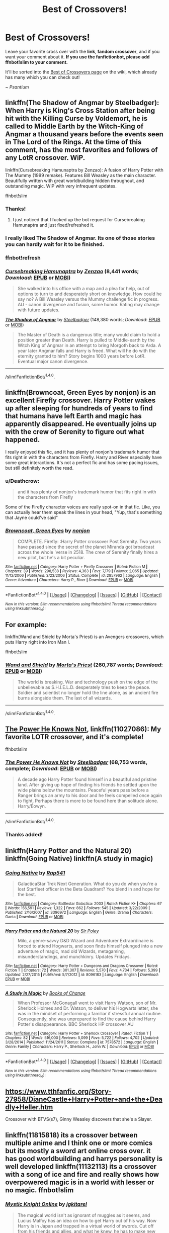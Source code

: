 #+TITLE: Best of Crossovers!

* Best of Crossovers!
:PROPERTIES:
:Score: 13
:DateUnix: 1495226652.0
:DateShort: 2017-May-20
:FlairText: Wiki
:END:
Leave your favorite cross over with the *link*, *fandom crossover*, and if you want your comment about it. *If you use the fanfictionbot, please add ffnbot!slim to your comment.*

It'll be sorted into the [[https://www.reddit.com/r/HPfanfiction/wiki/crossovers][Best of Crossovers page]] on the wiki, which already has many which you can check out!

~ /Psantium/


** linkffn(The Shadow of Angmar by Steelbadger): When Harry is King's Cross Station after being hit with the Killing Curse by Voldemort, he is called to Middle Earth by the Witch-King of Angmar a thousand years before the events seen in The Lord of the Rings. At the time of this comment, has the most favorites and follows of *any* LotR crossover. WiP.

linkffn(Cursebreaking Hamunaptra by Zenzao): A fusion of Harry Potter with The Mummy (1999 remake). Features Bill Weasley as the main character. Beautifully written with great worldbuilding hidden throughout, and outstanding magic. WiP with very infrequent updates.

ffnbot!slim
:PROPERTIES:
:Author: yarglethatblargle
:Score: 14
:DateUnix: 1495229470.0
:DateShort: 2017-May-20
:END:

*** Thanks!
:PROPERTIES:
:Score: 2
:DateUnix: 1495240102.0
:DateShort: 2017-May-20
:END:

**** I just noticed that I fucked up the bot request for Cursebreaking Hamunaptra and just fixed/refreshed it.
:PROPERTIES:
:Author: yarglethatblargle
:Score: 1
:DateUnix: 1495259763.0
:DateShort: 2017-May-20
:END:


*** I really liked The Shadow of Angmar. Its one of those stories you can hardly wait for it to be finished.
:PROPERTIES:
:Author: ForumWarrior
:Score: 2
:DateUnix: 1495246853.0
:DateShort: 2017-May-20
:END:


*** ffnbot!refresh
:PROPERTIES:
:Author: yarglethatblargle
:Score: 1
:DateUnix: 1495259672.0
:DateShort: 2017-May-20
:END:


*** [[http://www.fanfiction.net/s/11096509/1/][*/Cursebreaking Hamunaptra/*]] by [[https://www.fanfiction.net/u/2701973/Zenzao][/Zenzao/]] (8,441 words; /Download/: [[http://www.ff2ebook.com/old/ffn-bot/index.php?id=11096509&source=ff&filetype=epub][EPUB]] or [[http://www.ff2ebook.com/old/ffn-bot/index.php?id=11096509&source=ff&filetype=mobi][MOBI]])

#+begin_quote
  She walked into his office with a map and a plea for help, out of options to turn to and desperately short on knowledge. How could he say no? A Bill Weasley versus the Mummy challenge fic in progress. AU - canon divergence and fusion, some humor. Rating may change with future updates.
#+end_quote

[[http://www.fanfiction.net/s/11115934/1/][*/The Shadow of Angmar/*]] by [[https://www.fanfiction.net/u/5291694/Steelbadger][/Steelbadger/]] (148,380 words; /Download/: [[http://www.ff2ebook.com/old/ffn-bot/index.php?id=11115934&source=ff&filetype=epub][EPUB]] or [[http://www.ff2ebook.com/old/ffn-bot/index.php?id=11115934&source=ff&filetype=mobi][MOBI]])

#+begin_quote
  The Master of Death is a dangerous title; many would claim to hold a position greater than Death. Harry is pulled to Middle-earth by the Witch King of Angmar in an attempt to bring Morgoth back to Arda. A year later Angmar falls and Harry is freed. What will he do with the eternity granted to him? Story begins 1000 years before LotR. Eventual major canon divergence.
#+end_quote

--------------

/slim!FanfictionBot/^{1.4.0}.
:PROPERTIES:
:Author: FanfictionBot
:Score: 1
:DateUnix: 1495259708.0
:DateShort: 2017-May-20
:END:


** linkffn(Browncoat, Green Eyes by nonjon) is an excellent Firefly crossover. Harry Potter wakes up after sleeping for hundreds of years to find that humans have left Earth and magic has apparently disappeared. He eventually joins up with the crew of Serenity to figure out what happened.

I really enjoyed this fic, and it has plenty of nonjon's trademark humor that fits right in with the characters from Firefly. Harry and River especially have some great interactions. It's not a perfect fic and has some pacing issues, but still definitely worth the read.
:PROPERTIES:
:Author: vir_innominatus
:Score: 5
:DateUnix: 1495252362.0
:DateShort: 2017-May-20
:END:

*** u/Deathcrow:
#+begin_quote
  and it has plenty of nonjon's trademark humor that fits right in with the characters from Firefly
#+end_quote

Some of the Firefly character voices are really spot-on in that fic. Like, you can actually hear them speak the lines in your head, "Yup, that's something that Jayne could've said"
:PROPERTIES:
:Author: Deathcrow
:Score: 3
:DateUnix: 1495282288.0
:DateShort: 2017-May-20
:END:


*** [[http://www.fanfiction.net/s/2857962/1/][*/Browncoat, Green Eyes/*]] by [[https://www.fanfiction.net/u/649528/nonjon][/nonjon/]]

#+begin_quote
  COMPLETE. Firefly: :Harry Potter crossover Post Serenity. Two years have passed since the secret of the planet Miranda got broadcast across the whole 'verse in 2518. The crew of Serenity finally hires a new pilot, but he's a bit peculiar.
#+end_quote

^{/Site/: [[http://www.fanfiction.net/][fanfiction.net]] *|* /Category/: Harry Potter + Firefly Crossover *|* /Rated/: Fiction M *|* /Chapters/: 39 *|* /Words/: 298,538 *|* /Reviews/: 4,363 *|* /Favs/: 7,179 *|* /Follows/: 2,065 *|* /Updated/: 11/12/2006 *|* /Published/: 3/23/2006 *|* /Status/: Complete *|* /id/: 2857962 *|* /Language/: English *|* /Genre/: Adventure *|* /Characters/: Harry P., River *|* /Download/: [[http://www.ff2ebook.com/old/ffn-bot/index.php?id=2857962&source=ff&filetype=epub][EPUB]] or [[http://www.ff2ebook.com/old/ffn-bot/index.php?id=2857962&source=ff&filetype=mobi][MOBI]]}

--------------

*FanfictionBot*^{1.4.0} *|* [[[https://github.com/tusing/reddit-ffn-bot/wiki/Usage][Usage]]] | [[[https://github.com/tusing/reddit-ffn-bot/wiki/Changelog][Changelog]]] | [[[https://github.com/tusing/reddit-ffn-bot/issues/][Issues]]] | [[[https://github.com/tusing/reddit-ffn-bot/][GitHub]]] | [[[https://www.reddit.com/message/compose?to=tusing][Contact]]]

^{/New in this version: Slim recommendations using/ ffnbot!slim! /Thread recommendations using/ linksub(thread_id)!}
:PROPERTIES:
:Author: FanfictionBot
:Score: 1
:DateUnix: 1495252379.0
:DateShort: 2017-May-20
:END:


** For example:

linkffn(Wand and Shield by Morta's Priest) is an Avengers crossovers, which puts Harry right into Iron Man I.

ffnbot!slim
:PROPERTIES:
:Score: 3
:DateUnix: 1495226774.0
:DateShort: 2017-May-20
:END:

*** [[http://www.fanfiction.net/s/8177168/1/][*/Wand and Shield/*]] by [[https://www.fanfiction.net/u/2690239/Morta-s-Priest][/Morta's Priest/]] (260,787 words; /Download/: [[http://www.ff2ebook.com/old/ffn-bot/index.php?id=8177168&source=ff&filetype=epub][EPUB]] or [[http://www.ff2ebook.com/old/ffn-bot/index.php?id=8177168&source=ff&filetype=mobi][MOBI]])

#+begin_quote
  The world is breaking. War and technology push on the edge of the unbelievable as S.H.I.E.L.D. desperately tries to keep the peace. Soldier and scientist no longer hold the line alone, as an ancient fire burns alongside them. The last of all wizards.
#+end_quote

--------------

/slim!FanfictionBot/^{1.4.0}.
:PROPERTIES:
:Author: FanfictionBot
:Score: 1
:DateUnix: 1495226801.0
:DateShort: 2017-May-20
:END:


** [[https://www.fanfiction.net/s/11027086/1/The-Power-He-Knows-Not][The Power He Knows Not]], linkffn(11027086): My favorite LOTR crossover, and it's complete!

ffnbot!slim
:PROPERTIES:
:Author: InquisitorCOC
:Score: 2
:DateUnix: 1495234906.0
:DateShort: 2017-May-20
:END:

*** [[http://www.fanfiction.net/s/11027086/1/][*/The Power He Knows Not/*]] by [[https://www.fanfiction.net/u/5291694/Steelbadger][/Steelbadger/]] (68,753 words, complete; /Download/: [[http://www.ff2ebook.com/old/ffn-bot/index.php?id=11027086&source=ff&filetype=epub][EPUB]] or [[http://www.ff2ebook.com/old/ffn-bot/index.php?id=11027086&source=ff&filetype=mobi][MOBI]])

#+begin_quote
  A decade ago Harry Potter found himself in a beautiful and pristine land. After giving up hope of finding his friends he settled upon the wide plains below the mountains. Peaceful years pass before a Ranger brings an army to his door and he feels compelled once again to fight. Perhaps there is more to be found here than solitude alone. Harry/Éowyn.
#+end_quote

--------------

/slim!FanfictionBot/^{1.4.0}.
:PROPERTIES:
:Author: FanfictionBot
:Score: 1
:DateUnix: 1495234920.0
:DateShort: 2017-May-20
:END:


*** Thanks added!
:PROPERTIES:
:Score: 1
:DateUnix: 1495240234.0
:DateShort: 2017-May-20
:END:


** linkffn(Harry Potter and the Natural 20) linkffn(Going Native) linkffn(A study in magic)
:PROPERTIES:
:Author: Notosk
:Score: 2
:DateUnix: 1495257128.0
:DateShort: 2017-May-20
:END:

*** [[http://www.fanfiction.net/s/3396972/1/][*/Going Native/*]] by [[https://www.fanfiction.net/u/529742/Rap541][/Rap541/]]

#+begin_quote
  GalacticaStar Trek Next Generation. What do you do when you're a lost Starfleet officer in the Beta Quadrant? You blend in and hope for the best.
#+end_quote

^{/Site/: [[http://www.fanfiction.net/][fanfiction.net]] *|* /Category/: Battlestar Galactica: 2003 *|* /Rated/: Fiction K+ *|* /Chapters/: 67 *|* /Words/: 156,591 *|* /Reviews/: 1,322 *|* /Favs/: 862 *|* /Follows/: 545 *|* /Updated/: 3/22/2009 *|* /Published/: 2/16/2007 *|* /id/: 3396972 *|* /Language/: English *|* /Genre/: Drama *|* /Characters/: Gaeta *|* /Download/: [[http://www.ff2ebook.com/old/ffn-bot/index.php?id=3396972&source=ff&filetype=epub][EPUB]] or [[http://www.ff2ebook.com/old/ffn-bot/index.php?id=3396972&source=ff&filetype=mobi][MOBI]]}

--------------

[[http://www.fanfiction.net/s/8096183/1/][*/Harry Potter and the Natural 20/*]] by [[https://www.fanfiction.net/u/3989854/Sir-Poley][/Sir Poley/]]

#+begin_quote
  Milo, a genre-savvy D&D Wizard and Adventurer Extraordinaire is forced to attend Hogwarts, and soon finds himself plunged into a new adventure of magic, mad old Wizards, metagaming, misunderstandings, and munchkinry. Updates Fridays.
#+end_quote

^{/Site/: [[http://www.fanfiction.net/][fanfiction.net]] *|* /Category/: Harry Potter + Dungeons and Dragons Crossover *|* /Rated/: Fiction T *|* /Chapters/: 72 *|* /Words/: 301,307 *|* /Reviews/: 5,570 *|* /Favs/: 4,734 *|* /Follows/: 5,399 *|* /Updated/: 2/27/2015 *|* /Published/: 5/7/2012 *|* /id/: 8096183 *|* /Language/: English *|* /Download/: [[http://www.ff2ebook.com/old/ffn-bot/index.php?id=8096183&source=ff&filetype=epub][EPUB]] or [[http://www.ff2ebook.com/old/ffn-bot/index.php?id=8096183&source=ff&filetype=mobi][MOBI]]}

--------------

[[http://www.fanfiction.net/s/7578572/1/][*/A Study in Magic/*]] by [[https://www.fanfiction.net/u/275758/Books-of-Change][/Books of Change/]]

#+begin_quote
  When Professor McGonagall went to visit Harry Watson, son of Mr. Sherlock Holmes and Dr. Watson, to deliver his Hogwarts letter, she was in the mindset of performing a familiar if stressful annual routine. Consequently, she was unprepared to find the cause behind Harry Potter's disappearance. BBC Sherlock HP crossover AU
#+end_quote

^{/Site/: [[http://www.fanfiction.net/][fanfiction.net]] *|* /Category/: Harry Potter + Sherlock Crossover *|* /Rated/: Fiction T *|* /Chapters/: 82 *|* /Words/: 516,000 *|* /Reviews/: 5,099 *|* /Favs/: 5,722 *|* /Follows/: 4,702 *|* /Updated/: 3/28/2014 *|* /Published/: 11/24/2011 *|* /Status/: Complete *|* /id/: 7578572 *|* /Language/: English *|* /Genre/: Family *|* /Characters/: Harry P., Sherlock H., John W. *|* /Download/: [[http://www.ff2ebook.com/old/ffn-bot/index.php?id=7578572&source=ff&filetype=epub][EPUB]] or [[http://www.ff2ebook.com/old/ffn-bot/index.php?id=7578572&source=ff&filetype=mobi][MOBI]]}

--------------

*FanfictionBot*^{1.4.0} *|* [[[https://github.com/tusing/reddit-ffn-bot/wiki/Usage][Usage]]] | [[[https://github.com/tusing/reddit-ffn-bot/wiki/Changelog][Changelog]]] | [[[https://github.com/tusing/reddit-ffn-bot/issues/][Issues]]] | [[[https://github.com/tusing/reddit-ffn-bot/][GitHub]]] | [[[https://www.reddit.com/message/compose?to=tusing][Contact]]]

^{/New in this version: Slim recommendations using/ ffnbot!slim! /Thread recommendations using/ linksub(thread_id)!}
:PROPERTIES:
:Author: FanfictionBot
:Score: 2
:DateUnix: 1495257163.0
:DateShort: 2017-May-20
:END:


** [[https://www.tthfanfic.org/Story-27958/DianeCastle+Harry+Potter+and+the+Deadly+Heller.htm]]

Crossover with BTVS(s7), Ginny Weasley discovers that she's a Slayer.
:PROPERTIES:
:Author: Murky_Red
:Score: 2
:DateUnix: 1495259806.0
:DateShort: 2017-May-20
:END:


** linkffn(11815818) its a crossover between multiple anime and I think one or more comics but its mostly a sword art online cross over. it has good worldbuilding and harrys personality is well developed linkffn(11132113) its a crossover with a song of ice and fire and really shows how overpowered magic is in a world with lesser or no magic. ffnbot!slim
:PROPERTIES:
:Score: 2
:DateUnix: 1495260380.0
:DateShort: 2017-May-20
:END:

*** [[http://www.fanfiction.net/s/11815818/1/][*/Mystic Knight Online/*]] by [[https://www.fanfiction.net/u/299253/jgkitarel][/jgkitarel/]]

#+begin_quote
  The magical world isn't as ignorant of muggles as it seems, and Lucius Malfoy has an idea on how to get Harry out of his way. Now Harry is in Japan and trapped in a virtual world of swords. Cut off from his friends and allies, and what he knew, he has to make new ones and get used to an illusory world that has become all too real. Welcome, to SAO Harry. Do try to survive.
#+end_quote

^{/Site/: [[http://www.fanfiction.net/][fanfiction.net]] *|* /Category/: Harry Potter + Sword Art Online/ソードアート・オンライン Crossover *|* /Rated/: Fiction T *|* /Chapters/: 52 *|* /Words/: 352,238 *|* /Reviews/: 1,452 *|* /Favs/: 2,189 *|* /Follows/: 2,538 *|* /Updated/: 5/14 *|* /Published/: 2/28/2016 *|* /id/: 11815818 *|* /Language/: English *|* /Genre/: Adventure/Friendship *|* /Characters/: <Harry P., Silica/Keiko A.> *|* /Download/: [[http://www.ff2ebook.com/old/ffn-bot/index.php?id=11815818&source=ff&filetype=epub][EPUB]] or [[http://www.ff2ebook.com/old/ffn-bot/index.php?id=11815818&source=ff&filetype=mobi][MOBI]]}

--------------

[[http://www.fanfiction.net/s/11132113/1/][*/The Difference One Man Can Make/*]] by [[https://www.fanfiction.net/u/6132825/joen1801][/joen1801/]]

#+begin_quote
  After the Battle of Hogwarts, Harry Potter decided to travel the world. Twelve years later when a new threat attempts to destroy the progress made in Britain he returns home to deal with the situation. During the fight that puts down the small group of upstarts Harry finds himself in a world of ice and fire
#+end_quote

^{/Site/: [[http://www.fanfiction.net/][fanfiction.net]] *|* /Category/: Harry Potter + Game of Thrones Crossover *|* /Rated/: Fiction M *|* /Chapters/: 20 *|* /Words/: 265,320 *|* /Reviews/: 4,058 *|* /Favs/: 7,824 *|* /Follows/: 8,958 *|* /Updated/: 2/1 *|* /Published/: 3/22/2015 *|* /id/: 11132113 *|* /Language/: English *|* /Genre/: Adventure *|* /Download/: [[http://www.ff2ebook.com/old/ffn-bot/index.php?id=11132113&source=ff&filetype=epub][EPUB]] or [[http://www.ff2ebook.com/old/ffn-bot/index.php?id=11132113&source=ff&filetype=mobi][MOBI]]}

--------------

*FanfictionBot*^{1.4.0} *|* [[[https://github.com/tusing/reddit-ffn-bot/wiki/Usage][Usage]]] | [[[https://github.com/tusing/reddit-ffn-bot/wiki/Changelog][Changelog]]] | [[[https://github.com/tusing/reddit-ffn-bot/issues/][Issues]]] | [[[https://github.com/tusing/reddit-ffn-bot/][GitHub]]] | [[[https://www.reddit.com/message/compose?to=tusing][Contact]]]

^{/New in this version: Slim recommendations using/ ffnbot!slim! /Thread recommendations using/ linksub(thread_id)!}
:PROPERTIES:
:Author: FanfictionBot
:Score: 1
:DateUnix: 1495260397.0
:DateShort: 2017-May-20
:END:


** It would be really nice if the stories in the Misc category were labeled with the crossover fandom.
:PROPERTIES:
:Author: t1mepiece
:Score: 2
:DateUnix: 1495292266.0
:DateShort: 2017-May-20
:END:


** linkffn(harry potter and the world that waits) is an X-men crossover. It is one of my favourite fics. Harry travels to X-men universe.
:PROPERTIES:
:Author: Manicial
:Score: 4
:DateUnix: 1495227924.0
:DateShort: 2017-May-20
:END:

*** Too bad it's fucking abandoned. It was such a good fic.
:PROPERTIES:
:Author: Johnsmitish
:Score: 5
:DateUnix: 1495241012.0
:DateShort: 2017-May-20
:END:


*** [[http://www.fanfiction.net/s/4388682/1/][*/Harry Potter and the World that Waits/*]] by [[https://www.fanfiction.net/u/866927/dellacouer][/dellacouer/]]

#+begin_quote
  A shell shocked but triumphant Harry Potter decides to leave his world behind for another. Someone should have told him that AUs can be really, really different. HP/ X-Men crossover.
#+end_quote

^{/Site/: [[http://www.fanfiction.net/][fanfiction.net]] *|* /Category/: Harry Potter + X-Men: The Movie Crossover *|* /Rated/: Fiction T *|* /Chapters/: 12 *|* /Words/: 122,880 *|* /Reviews/: 2,811 *|* /Favs/: 6,575 *|* /Follows/: 7,614 *|* /Updated/: 1/20/2011 *|* /Published/: 7/11/2008 *|* /id/: 4388682 *|* /Language/: English *|* /Genre/: Supernatural/Adventure *|* /Characters/: Harry P. *|* /Download/: [[http://www.ff2ebook.com/old/ffn-bot/index.php?id=4388682&source=ff&filetype=epub][EPUB]] or [[http://www.ff2ebook.com/old/ffn-bot/index.php?id=4388682&source=ff&filetype=mobi][MOBI]]}

--------------

*FanfictionBot*^{1.4.0} *|* [[[https://github.com/tusing/reddit-ffn-bot/wiki/Usage][Usage]]] | [[[https://github.com/tusing/reddit-ffn-bot/wiki/Changelog][Changelog]]] | [[[https://github.com/tusing/reddit-ffn-bot/issues/][Issues]]] | [[[https://github.com/tusing/reddit-ffn-bot/][GitHub]]] | [[[https://www.reddit.com/message/compose?to=tusing][Contact]]]

^{/New in this version: Slim recommendations using/ ffnbot!slim! /Thread recommendations using/ linksub(thread_id)!}
:PROPERTIES:
:Author: FanfictionBot
:Score: 1
:DateUnix: 1495227962.0
:DateShort: 2017-May-20
:END:


** [[https://www.fanfiction.net/s/8400788/1/Inquisitor-Carrow-and-the-GodEmperorless-Heathens]] 40k and harry potter

[[https://www.fanfiction.net/s/11035459/1/Oblivion]] harry is jyggalag

[[https://www.fanfiction.net/s/11774091/1/The-Rise-of-Cyrodiil-REWRITE]] my personal favorite
:PROPERTIES:
:Author: PiousOwl
:Score: 2
:DateUnix: 1495262140.0
:DateShort: 2017-May-20
:END:


** Star Trek: linkffn(11915330; 10622535)

Sword Art Online: linkffn(10552390)

Naruto: linkffn(11666799; 11022041; 11600816; 11634921)

Battlestar Galactica: linkffn(8712160)

Lord of the Rings: linkffn(10131514)

ffnbot!slim

edit: so clearly my attempt to slim the bot's responses failed. Can someone explain what I did wrong? The guide on the sidebar isn't helping me understand.
:PROPERTIES:
:Author: jedijinnora
:Score: 2
:DateUnix: 1495247023.0
:DateShort: 2017-May-20
:END:

*** [[http://www.fanfiction.net/s/10552390/1/][*/Magic Online/*]] by [[https://www.fanfiction.net/u/714473/Mrs-InsaneOne][/Mrs.InsaneOne/]]

#+begin_quote
  It has always been said that magic and technology did not mix; too bad no one ever mentioned that little fact to young Harry Potter. Add in one mad genius bent on destroying the lives of ten thousand people by trapping them inside of his online virtual reality game and you have the makings of a very dangerous brew. HP/HG
#+end_quote

^{/Site/: [[http://www.fanfiction.net/][fanfiction.net]] *|* /Category/: Harry Potter + Sword Art Online/ソードアート・オンライン Crossover *|* /Rated/: Fiction T *|* /Chapters/: 44 *|* /Words/: 268,416 *|* /Reviews/: 2,978 *|* /Favs/: 4,123 *|* /Follows/: 4,638 *|* /Updated/: 5/29/2016 *|* /Published/: 7/20/2014 *|* /id/: 10552390 *|* /Language/: English *|* /Genre/: Drama/Sci-Fi *|* /Characters/: <Harry P., Hermione G.> Agil/Andrew Gilbert Mills *|* /Download/: [[http://www.ff2ebook.com/old/ffn-bot/index.php?id=10552390&source=ff&filetype=epub][EPUB]] or [[http://www.ff2ebook.com/old/ffn-bot/index.php?id=10552390&source=ff&filetype=mobi][MOBI]]}

--------------

[[http://www.fanfiction.net/s/8712160/1/][*/The Next Lord of Kobol/*]] by [[https://www.fanfiction.net/u/940359/jbern][/jbern/]]

#+begin_quote
  Carried to the far end of the Galaxy by the veil in the Department of Mysteries, Harry Potter becomes a veritable stranger in a strange land. But all the obstacles he has faced pale in comparison to the Cylon menace. Starts in the middle of Harry's fifth year and roughly eleven years before the fall of the Twelve Colonies.
#+end_quote

^{/Site/: [[http://www.fanfiction.net/][fanfiction.net]] *|* /Category/: Harry Potter + Battlestar Galactica: 2003 Crossover *|* /Rated/: Fiction M *|* /Chapters/: 21 *|* /Words/: 104,608 *|* /Reviews/: 1,538 *|* /Favs/: 1,999 *|* /Follows/: 2,419 *|* /Updated/: 12/31/2016 *|* /Published/: 11/17/2012 *|* /id/: 8712160 *|* /Language/: English *|* /Genre/: Adventure/Sci-Fi *|* /Characters/: Harry P., M. Edmondson/Racetrack *|* /Download/: [[http://www.ff2ebook.com/old/ffn-bot/index.php?id=8712160&source=ff&filetype=epub][EPUB]] or [[http://www.ff2ebook.com/old/ffn-bot/index.php?id=8712160&source=ff&filetype=mobi][MOBI]]}

--------------

[[http://www.fanfiction.net/s/11915330/1/][*/In this universe or the next/*]] by [[https://www.fanfiction.net/u/7570743/AlwaysVictory][/AlwaysVictory/]]

#+begin_quote
  Three years after the War, during a Death Eater attack at the Department of Mysteries, Harry and Hermione were thrown through the Veil in the Death Chamber. However, instead of dying, they ended up in a world where Muggles traveled among the stars. Follow Harry and Hermione in their adventures in the Star Trek universe, as they help defeat Nero and save as many lives as they can.
#+end_quote

^{/Site/: [[http://www.fanfiction.net/][fanfiction.net]] *|* /Category/: Harry Potter + Star Trek: 2009 Crossover *|* /Rated/: Fiction T *|* /Chapters/: 19 *|* /Words/: 126,967 *|* /Reviews/: 305 *|* /Favs/: 566 *|* /Follows/: 917 *|* /Updated/: 4/20 *|* /Published/: 4/25/2016 *|* /id/: 11915330 *|* /Language/: English *|* /Genre/: Adventure/Sci-Fi *|* /Characters/: Harry P., Hermione G., J. Kirk, C. Pike *|* /Download/: [[http://www.ff2ebook.com/old/ffn-bot/index.php?id=11915330&source=ff&filetype=epub][EPUB]] or [[http://www.ff2ebook.com/old/ffn-bot/index.php?id=11915330&source=ff&filetype=mobi][MOBI]]}

--------------

[[http://www.fanfiction.net/s/11666799/1/][*/Minato Namikaze and the Destroyer of Worlds/*]] by [[https://www.fanfiction.net/u/1318815/The-Carnivorous-Muffin][/The Carnivorous Muffin/]]

#+begin_quote
  On October 10th when the Kyuubi no Kitsune ravages Konoha, Namikaze Minato unwittingly makes a bargain with Death. Years earlier, his life is rewritten when the overpowered, bizarre, and possibly alien Eleanor Lily Potter arrives at Konoha's orphanage and quickly becomes his best friend.
#+end_quote

^{/Site/: [[http://www.fanfiction.net/][fanfiction.net]] *|* /Category/: Harry Potter + Naruto Crossover *|* /Rated/: Fiction T *|* /Chapters/: 18 *|* /Words/: 142,362 *|* /Reviews/: 1,538 *|* /Favs/: 2,967 *|* /Follows/: 3,302 *|* /Updated/: 5/4 *|* /Published/: 12/13/2015 *|* /id/: 11666799 *|* /Language/: English *|* /Genre/: Adventure/Friendship *|* /Characters/: <Harry P., Minato N.> *|* /Download/: [[http://www.ff2ebook.com/old/ffn-bot/index.php?id=11666799&source=ff&filetype=epub][EPUB]] or [[http://www.ff2ebook.com/old/ffn-bot/index.php?id=11666799&source=ff&filetype=mobi][MOBI]]}

--------------

[[http://www.fanfiction.net/s/11634921/1/][*/Itachi, Is That A Baby?/*]] by [[https://www.fanfiction.net/u/7288663/SpoonandJohn][/SpoonandJohn/]]

#+begin_quote
  Petunia performs a bit of accidental magic. It says something about her parenting that Uchiha Itachi is considered a better prospect for raising a child. Young Hari is raised by one of the most infamous nukenin of all time and a cadre of "Uncles" whose cumulative effect is very . . . prominent. And someone had the bright idea to bring him back to England. Merlin help them all.
#+end_quote

^{/Site/: [[http://www.fanfiction.net/][fanfiction.net]] *|* /Category/: Harry Potter + Naruto Crossover *|* /Rated/: Fiction M *|* /Chapters/: 72 *|* /Words/: 225,404 *|* /Reviews/: 5,093 *|* /Favs/: 6,569 *|* /Follows/: 7,201 *|* /Updated/: 5/15 *|* /Published/: 11/25/2015 *|* /id/: 11634921 *|* /Language/: English *|* /Genre/: Humor/Adventure *|* /Characters/: Harry P., Albus D., Itachi U. *|* /Download/: [[http://www.ff2ebook.com/old/ffn-bot/index.php?id=11634921&source=ff&filetype=epub][EPUB]] or [[http://www.ff2ebook.com/old/ffn-bot/index.php?id=11634921&source=ff&filetype=mobi][MOBI]]}

--------------

[[http://www.fanfiction.net/s/10131514/1/][*/Back to the Beginning/*]] by [[https://www.fanfiction.net/u/430359/CrystallineX][/CrystallineX/]]

#+begin_quote
  The Valar chose many companions to help them create Arda... save for Námo. The Judge of the Dead chose only one companion, who eventually pled for eternal rest. Too bad Námo had different plans. Eons later, Harry Potter woke up in a field of grass. "Sodding dreaming potions..."
#+end_quote

^{/Site/: [[http://www.fanfiction.net/][fanfiction.net]] *|* /Category/: Harry Potter + Lord of the Rings Crossover *|* /Rated/: Fiction T *|* /Chapters/: 19 *|* /Words/: 110,100 *|* /Reviews/: 875 *|* /Favs/: 2,552 *|* /Follows/: 3,310 *|* /Updated/: 5/4/2016 *|* /Published/: 2/21/2014 *|* /id/: 10131514 *|* /Language/: English *|* /Genre/: Adventure/Fantasy *|* /Characters/: Harry P., Frodo B., Aragorn, Legolas *|* /Download/: [[http://www.ff2ebook.com/old/ffn-bot/index.php?id=10131514&source=ff&filetype=epub][EPUB]] or [[http://www.ff2ebook.com/old/ffn-bot/index.php?id=10131514&source=ff&filetype=mobi][MOBI]]}

--------------

*FanfictionBot*^{1.4.0} *|* [[[https://github.com/tusing/reddit-ffn-bot/wiki/Usage][Usage]]] | [[[https://github.com/tusing/reddit-ffn-bot/wiki/Changelog][Changelog]]] | [[[https://github.com/tusing/reddit-ffn-bot/issues/][Issues]]] | [[[https://github.com/tusing/reddit-ffn-bot/][GitHub]]] | [[[https://www.reddit.com/message/compose?to=tusing][Contact]]]

^{/New in this version: Slim recommendations using/ ffnbot!slim! /Thread recommendations using/ linksub(thread_id)!}
:PROPERTIES:
:Author: FanfictionBot
:Score: 1
:DateUnix: 1495247059.0
:DateShort: 2017-May-20
:END:


*** [[http://www.fanfiction.net/s/10622535/1/][*/A Trek to the Stars: The Potter Files/*]] by [[https://www.fanfiction.net/u/358482/Cole-Pascal][/Cole Pascal/]]

#+begin_quote
  Exiled for three centuries on a barren rock, Harry's saved by the crew of the Enterprise D. He makes it to the colony world his people planned to go to and finds they're just as insular as ever though Hermione and his friends set them on a better course. Their nuclear option, though, left Harry with no escape. A prophecy is once again in play and he's the Chosen One. Again.
#+end_quote

^{/Site/: [[http://www.fanfiction.net/][fanfiction.net]] *|* /Category/: StarTrek: The Next Generation + Harry Potter Crossover *|* /Rated/: Fiction M *|* /Chapters/: 15 *|* /Words/: 95,533 *|* /Reviews/: 189 *|* /Favs/: 826 *|* /Follows/: 1,136 *|* /Updated/: 2/28 *|* /Published/: 8/15/2014 *|* /id/: 10622535 *|* /Language/: English *|* /Genre/: Adventure/Sci-Fi *|* /Characters/: <OC, Harry P.> <OC, W. Riker> *|* /Download/: [[http://www.ff2ebook.com/old/ffn-bot/index.php?id=10622535&source=ff&filetype=epub][EPUB]] or [[http://www.ff2ebook.com/old/ffn-bot/index.php?id=10622535&source=ff&filetype=mobi][MOBI]]}

--------------

[[http://www.fanfiction.net/s/11600816/1/][*/Chasing Shadows/*]] by [[https://www.fanfiction.net/u/6480822/silencia20][/silencia20/]]

#+begin_quote
  It has been two years since the girl that was once Jasmine Potter last set foot into Konohagakure. Now she finds herself surrounded by sinister plots, and dangerous foes are on the rise. With old and new allies by her side, she'll fight to protect everything she has ever loved. Now if only it were so easy to unravel who is friend and who is foe... Sequel to 'Growing Strong'
#+end_quote

^{/Site/: [[http://www.fanfiction.net/][fanfiction.net]] *|* /Category/: Harry Potter + Naruto Crossover *|* /Rated/: Fiction M *|* /Chapters/: 22 *|* /Words/: 135,981 *|* /Reviews/: 1,766 *|* /Favs/: 2,651 *|* /Follows/: 3,261 *|* /Updated/: 4/16 *|* /Published/: 11/6/2015 *|* /id/: 11600816 *|* /Language/: English *|* /Download/: [[http://www.ff2ebook.com/old/ffn-bot/index.php?id=11600816&source=ff&filetype=epub][EPUB]] or [[http://www.ff2ebook.com/old/ffn-bot/index.php?id=11600816&source=ff&filetype=mobi][MOBI]]}

--------------

[[http://www.fanfiction.net/s/11022041/1/][*/Growing Strong/*]] by [[https://www.fanfiction.net/u/6480822/silencia20][/silencia20/]]

#+begin_quote
  A young Jasmine Potter escapes a terrible home situation by teleporting herself to the Elemental Nations. Against all odds, she will turn her life around, gain family and friends, and finally... Grow Strong. fem!Harry. Warning: Abuse in first chapter, mentions of abuse in following ones.
#+end_quote

^{/Site/: [[http://www.fanfiction.net/][fanfiction.net]] *|* /Category/: Harry Potter + Naruto Crossover *|* /Rated/: Fiction T *|* /Chapters/: 55 *|* /Words/: 282,529 *|* /Reviews/: 3,567 *|* /Favs/: 4,637 *|* /Follows/: 3,772 *|* /Updated/: 11/6/2015 *|* /Published/: 2/4/2015 *|* /Status/: Complete *|* /id/: 11022041 *|* /Language/: English *|* /Characters/: Harry P., Shikamaru N., Naruto U., Sasuke U. *|* /Download/: [[http://www.ff2ebook.com/old/ffn-bot/index.php?id=11022041&source=ff&filetype=epub][EPUB]] or [[http://www.ff2ebook.com/old/ffn-bot/index.php?id=11022041&source=ff&filetype=mobi][MOBI]]}

--------------

*FanfictionBot*^{1.4.0} *|* [[[https://github.com/tusing/reddit-ffn-bot/wiki/Usage][Usage]]] | [[[https://github.com/tusing/reddit-ffn-bot/wiki/Changelog][Changelog]]] | [[[https://github.com/tusing/reddit-ffn-bot/issues/][Issues]]] | [[[https://github.com/tusing/reddit-ffn-bot/][GitHub]]] | [[[https://www.reddit.com/message/compose?to=tusing][Contact]]]

^{/New in this version: Slim recommendations using/ ffnbot!slim! /Thread recommendations using/ linksub(thread_id)!}
:PROPERTIES:
:Author: FanfictionBot
:Score: 1
:DateUnix: 1495247063.0
:DateShort: 2017-May-20
:END:


*** ffnbot!parent

ffnbot!slim
:PROPERTIES:
:Score: 1
:DateUnix: 1495250412.0
:DateShort: 2017-May-20
:END:


** linkffn(Broken Chains by Darth Marrs): My favorite SW crossover, I like it way better than his latest "Katarn Side".

linkffn(The Stars Alone by Darth Marrs): It's the sequel to "Broken Chains and a SG crossover. It could be that author's best work ever, as long as he doesn't mess up the remaining third of the story.

ffnbot!slim
:PROPERTIES:
:Author: InquisitorCOC
:Score: 2
:DateUnix: 1495235120.0
:DateShort: 2017-May-20
:END:

*** u/Deathcrow:
#+begin_quote
  It's the sequel to "Broken Chains and a SG crossover. It could be that author's best work ever, as long as he doesn't mess up the remaining third of the story.
#+end_quote

Can you sell me on The Stars Alone without spoiling it? I've read Broken Chains and liked it well enough, but the new story just sounds way too over the top and leaving pretty much the Harry Potter universe behind. Is it basically just a SG1 fic (I liked SG1... not sure about reading a whole fanfic about it though)?
:PROPERTIES:
:Author: Deathcrow
:Score: 2
:DateUnix: 1495282573.0
:DateShort: 2017-May-20
:END:

**** Yes, "The Stars Alone" leaves the Potterverse behind. It's a great civilization building story, a theme I enjoy very much. Darth Marrs is also pulling no punches, and things could get quite dark at places.
:PROPERTIES:
:Author: InquisitorCOC
:Score: 2
:DateUnix: 1495305887.0
:DateShort: 2017-May-20
:END:

***** Okay, thanks. I think the story is probably not for me...
:PROPERTIES:
:Author: Deathcrow
:Score: 1
:DateUnix: 1495346661.0
:DateShort: 2017-May-21
:END:


*** [[http://www.fanfiction.net/s/12040341/1/][*/The Stars Alone/*]] by [[https://www.fanfiction.net/u/1229909/Darth-Marrs][/Darth Marrs/]] (176,390 words; /Download/: [[http://www.ff2ebook.com/old/ffn-bot/index.php?id=12040341&source=ff&filetype=epub][EPUB]] or [[http://www.ff2ebook.com/old/ffn-bot/index.php?id=12040341&source=ff&filetype=mobi][MOBI]])

#+begin_quote
  Sequel to Broken Chains. Every choice has a consequence. Every action has a price. Their financial empire lost, their allies turned against them for crimes they actually did commit, Harry, Hermione and Luna are exiled from Earth. The Goa'uld have no idea what is about to hit them, because the stars alone know how far they will go.
#+end_quote

[[http://www.fanfiction.net/s/7718942/1/][*/Broken Chains/*]] by [[https://www.fanfiction.net/u/1229909/Darth-Marrs][/Darth Marrs/]] (156,348 words, complete; /Download/: [[http://www.ff2ebook.com/old/ffn-bot/index.php?id=7718942&source=ff&filetype=epub][EPUB]] or [[http://www.ff2ebook.com/old/ffn-bot/index.php?id=7718942&source=ff&filetype=mobi][MOBI]])

#+begin_quote
  When Harry fell through the Veil of Death, that should have been the end of the story. But 40 days later he returned with a power never seen before, and a darkness in him that made both the dark and light fear him. H/HR/LL. Rated M.
#+end_quote

--------------

/slim!FanfictionBot/^{1.4.0}.
:PROPERTIES:
:Author: FanfictionBot
:Score: 1
:DateUnix: 1495235141.0
:DateShort: 2017-May-20
:END:


*** Thanks, added!
:PROPERTIES:
:Score: 1
:DateUnix: 1495240193.0
:DateShort: 2017-May-20
:END:


** linkfffn(5353683) and it's sequel are two of my faves. They're HP/Sailor Moon/ Ranma 1/2 crossovers and they're essentially crack. It with enough plot and seriousness to not quite be crack. Also has the best outlandishly evil Snape I've ever seen as well as senile as fuck Dumbledore. Voldemort's fate is also A+.
:PROPERTIES:
:Author: ghostboy138
:Score: 1
:DateUnix: 1495238607.0
:DateShort: 2017-May-20
:END:


** linkffn(8897431)

Child Of The Storm is my favorite crossover, personally.

It's an HP/Avengers crossover, and X-Men stuff makes an appearance later, not sure if they're actually part of the Avengers and I'm not aware or if it's a triple cross. It's finished, but the sequel is still going. The sequel, linkffn(Ghosts Of The Past, by Nimbus Llewelyn) is also good. As fair warning, it's /monstrously/ long.

ffnbot!slim

I will admit that I rarely see it mentioned in these crossover posts, though I'm not honestly sure why. Nobody ever says that it's bad, but I've also not gotten good comments either? 0 idea.
:PROPERTIES:
:Author: Blinkdawg15
:Score: 1
:DateUnix: 1495258139.0
:DateShort: 2017-May-20
:END:

*** [[http://www.fanfiction.net/s/12046648/1/][*/Ghosts of the Past/*]] by [[https://www.fanfiction.net/u/2204901/Nimbus-Llewelyn][/Nimbus Llewelyn/]]

#+begin_quote
  Sequel to Child of the Storm. Harry's life has changed a lot over the past year, what with the return of his father, Thor, murder attempts by everything from HYDRA assassins to Elder Gods keeping him on his toes and making a few new friends. But while Chthon and HYDRA are gone, all sorts of dark things have been stirred up, things thought long gone. And guess who they're after...
#+end_quote

^{/Site/: [[http://www.fanfiction.net/][fanfiction.net]] *|* /Category/: Harry Potter + Avengers Crossover *|* /Rated/: Fiction T *|* /Chapters/: 9 *|* /Words/: 123,063 *|* /Reviews/: 676 *|* /Favs/: 1,521 *|* /Follows/: 1,917 *|* /Updated/: 4/20 *|* /Published/: 7/12/2016 *|* /id/: 12046648 *|* /Language/: English *|* /Genre/: Adventure/Fantasy *|* /Download/: [[http://www.ff2ebook.com/old/ffn-bot/index.php?id=12046648&source=ff&filetype=epub][EPUB]] or [[http://www.ff2ebook.com/old/ffn-bot/index.php?id=12046648&source=ff&filetype=mobi][MOBI]]}

--------------

[[http://www.fanfiction.net/s/8897431/1/][*/Child of the Storm/*]] by [[https://www.fanfiction.net/u/2204901/Nimbus-Llewelyn][/Nimbus Llewelyn/]]

#+begin_quote
  New Mexico was not the first time Thor had been a mortal. It was only a refinement of the technique. What if James Potter had been Thor, incarnated as a memoryless newborn? On his death, Odin removed his memories as James, due to grief. In Harry's Third Year, a (mostly) reformed Loki restores them. Harry now has a father, a family and a heritage that is going to change the world.
#+end_quote

^{/Site/: [[http://www.fanfiction.net/][fanfiction.net]] *|* /Category/: Harry Potter + Avengers Crossover *|* /Rated/: Fiction T *|* /Chapters/: 80 *|* /Words/: 822,723 *|* /Reviews/: 7,930 *|* /Favs/: 6,675 *|* /Follows/: 6,642 *|* /Updated/: 7/12/2016 *|* /Published/: 1/11/2013 *|* /Status/: Complete *|* /id/: 8897431 *|* /Language/: English *|* /Genre/: Adventure/Drama *|* /Characters/: Harry P., Thor *|* /Download/: [[http://www.ff2ebook.com/old/ffn-bot/index.php?id=8897431&source=ff&filetype=epub][EPUB]] or [[http://www.ff2ebook.com/old/ffn-bot/index.php?id=8897431&source=ff&filetype=mobi][MOBI]]}

--------------

*FanfictionBot*^{1.4.0} *|* [[[https://github.com/tusing/reddit-ffn-bot/wiki/Usage][Usage]]] | [[[https://github.com/tusing/reddit-ffn-bot/wiki/Changelog][Changelog]]] | [[[https://github.com/tusing/reddit-ffn-bot/issues/][Issues]]] | [[[https://github.com/tusing/reddit-ffn-bot/][GitHub]]] | [[[https://www.reddit.com/message/compose?to=tusing][Contact]]]

^{/New in this version: Slim recommendations using/ ffnbot!slim! /Thread recommendations using/ linksub(thread_id)!}
:PROPERTIES:
:Author: FanfictionBot
:Score: 1
:DateUnix: 1495258177.0
:DateShort: 2017-May-20
:END:


** Story: Path of Decision - linkffn(4438449) - sandman crossover - one of the best crossovers and Slytherin Harry I have ever read.
:PROPERTIES:
:Author: RandomNameTakenToo
:Score: 1
:DateUnix: 1495289384.0
:DateShort: 2017-May-20
:END:

*** [[http://www.fanfiction.net/s/4438449/1/][*/Path of Decision/*]] by [[https://www.fanfiction.net/u/1642833/lulu42][/lulu42/]]

#+begin_quote
  Voldemort is in power, but the Wizarding World fights back. Harry Potter, Master of Death, is faced with a choice, move forward or change everything? Warning: This story is weird and not for everyone.
#+end_quote

^{/Site/: [[http://www.fanfiction.net/][fanfiction.net]] *|* /Category/: Harry Potter + Sandman Crossover *|* /Rated/: Fiction T *|* /Chapters/: 60 *|* /Words/: 244,647 *|* /Reviews/: 1,415 *|* /Favs/: 1,912 *|* /Follows/: 1,076 *|* /Updated/: 12/7/2009 *|* /Published/: 7/31/2008 *|* /Status/: Complete *|* /id/: 4438449 *|* /Language/: English *|* /Characters/: Harry P. *|* /Download/: [[http://www.ff2ebook.com/old/ffn-bot/index.php?id=4438449&source=ff&filetype=epub][EPUB]] or [[http://www.ff2ebook.com/old/ffn-bot/index.php?id=4438449&source=ff&filetype=mobi][MOBI]]}

--------------

*FanfictionBot*^{1.4.0} *|* [[[https://github.com/tusing/reddit-ffn-bot/wiki/Usage][Usage]]] | [[[https://github.com/tusing/reddit-ffn-bot/wiki/Changelog][Changelog]]] | [[[https://github.com/tusing/reddit-ffn-bot/issues/][Issues]]] | [[[https://github.com/tusing/reddit-ffn-bot/][GitHub]]] | [[[https://www.reddit.com/message/compose?to=tusing][Contact]]]

^{/New in this version: Slim recommendations using/ ffnbot!slim! /Thread recommendations using/ linksub(thread_id)!}
:PROPERTIES:
:Author: FanfictionBot
:Score: 1
:DateUnix: 1495289407.0
:DateShort: 2017-May-20
:END:


** One of the best Harry Potter crossovers is linkffn(3473224), The Denarian Renegade. Shezza did a great job with this; Dresden Files/Harry Potter crossover.

Another good one, though more of a comedy, is linkao3([[http://archiveofourown.org/works/5030443/chapters/11562568]]). It's the only good Harry Potter crossover with a manga I've come across.
:PROPERTIES:
:Author: Namshiel-of-Thorns
:Score: 1
:DateUnix: 1495317284.0
:DateShort: 2017-May-21
:END:

*** [[http://www.fanfiction.net/s/3473224/1/][*/The Denarian Renegade/*]] by [[https://www.fanfiction.net/u/524094/Shezza][/Shezza/]]

#+begin_quote
  By the age of seven, Harry Potter hated his home, his relatives and his life. However, an ancient demonic artefact has granted him the powers of a Fallen and now he will let nothing stop him in his quest for power. AU: Slight Xover with Dresden Files
#+end_quote

^{/Site/: [[http://www.fanfiction.net/][fanfiction.net]] *|* /Category/: Harry Potter *|* /Rated/: Fiction M *|* /Chapters/: 38 *|* /Words/: 234,997 *|* /Reviews/: 1,989 *|* /Favs/: 4,299 *|* /Follows/: 1,650 *|* /Updated/: 10/25/2007 *|* /Published/: 4/3/2007 *|* /Status/: Complete *|* /id/: 3473224 *|* /Language/: English *|* /Genre/: Supernatural/Adventure *|* /Characters/: Harry P. *|* /Download/: [[http://www.ff2ebook.com/old/ffn-bot/index.php?id=3473224&source=ff&filetype=epub][EPUB]] or [[http://www.ff2ebook.com/old/ffn-bot/index.php?id=3473224&source=ff&filetype=mobi][MOBI]]}

--------------

[[http://archiveofourown.org/works/5030443][*/There May Be Some Collateral Damage/*]] by [[http://www.archiveofourown.org/users/metisket/pseuds/metisket][/metisket/]]

#+begin_quote
  Ichigo's been ordered to go undercover at a magic school to bodyguard a kid named Harry Potter, and this would be fine, except that he's about as good at bodyguarding as he is at magic. And he considers it a good day, magic-wise, if he hasn't set anything on fire.
#+end_quote

^{/Site/: [[http://www.archiveofourown.org/][Archive of Our Own]] *|* /Fandoms/: Bleach, Harry Potter - J. K. Rowling *|* /Published/: 2015-10-19 *|* /Completed/: 2015-11-02 *|* /Words/: 61209 *|* /Chapters/: 3/3 *|* /Comments/: 529 *|* /Kudos/: 3483 *|* /Bookmarks/: 1536 *|* /Hits/: 49272 *|* /ID/: 5030443 *|* /Download/: [[http://archiveofourown.org/downloads/me/metisket/5030443/There%20May%20Be%20Some%20Collateral.epub?updated_at=1446453999][EPUB]] or [[http://archiveofourown.org/downloads/me/metisket/5030443/There%20May%20Be%20Some%20Collateral.mobi?updated_at=1446453999][MOBI]]}

--------------

*FanfictionBot*^{1.4.0} *|* [[[https://github.com/tusing/reddit-ffn-bot/wiki/Usage][Usage]]] | [[[https://github.com/tusing/reddit-ffn-bot/wiki/Changelog][Changelog]]] | [[[https://github.com/tusing/reddit-ffn-bot/issues/][Issues]]] | [[[https://github.com/tusing/reddit-ffn-bot/][GitHub]]] | [[[https://www.reddit.com/message/compose?to=tusing][Contact]]]

^{/New in this version: Slim recommendations using/ ffnbot!slim! /Thread recommendations using/ linksub(thread_id)!}
:PROPERTIES:
:Author: FanfictionBot
:Score: 1
:DateUnix: 1495317295.0
:DateShort: 2017-May-21
:END:


** linkffn(8616362) [[https://www.fanfiction.net/s/8616362/1/Harry-Potter-The-Last-Avatar][Harry Potter: The Last Avatar]] is a great Harry Potter/Avatar: The Last Airbender fanfiction, really well-written, but tragically abandoned.
:PROPERTIES:
:Author: propensity
:Score: 1
:DateUnix: 1495319876.0
:DateShort: 2017-May-21
:END:

*** [[http://www.fanfiction.net/s/8616362/1/][*/Harry Potter: The Last Avatar/*]] by [[https://www.fanfiction.net/u/2516816/The-Sorting-Cat][/The Sorting Cat/]]

#+begin_quote
  Why is Harry Potter considered the worst firebender in Gryffindor? Why doesn't he want to be noticed? Probably the same reason he dreams of drowning every night. [Harry Potter characters in an AU with magic replaced by the elemental powers of Avatar: The Last Airbender / Legend of Korra. Full summary inside.]
#+end_quote

^{/Site/: [[http://www.fanfiction.net/][fanfiction.net]] *|* /Category/: Harry Potter + Avatar: Last Airbender Crossover *|* /Rated/: Fiction T *|* /Chapters/: 15 *|* /Words/: 135,342 *|* /Reviews/: 1,205 *|* /Favs/: 2,705 *|* /Follows/: 3,086 *|* /Updated/: 1/7/2014 *|* /Published/: 10/16/2012 *|* /id/: 8616362 *|* /Language/: English *|* /Genre/: Adventure/Suspense *|* /Characters/: Harry P. *|* /Download/: [[http://www.ff2ebook.com/old/ffn-bot/index.php?id=8616362&source=ff&filetype=epub][EPUB]] or [[http://www.ff2ebook.com/old/ffn-bot/index.php?id=8616362&source=ff&filetype=mobi][MOBI]]}

--------------

*FanfictionBot*^{1.4.0} *|* [[[https://github.com/tusing/reddit-ffn-bot/wiki/Usage][Usage]]] | [[[https://github.com/tusing/reddit-ffn-bot/wiki/Changelog][Changelog]]] | [[[https://github.com/tusing/reddit-ffn-bot/issues/][Issues]]] | [[[https://github.com/tusing/reddit-ffn-bot/][GitHub]]] | [[[https://www.reddit.com/message/compose?to=tusing][Contact]]]

^{/New in this version: Slim recommendations using/ ffnbot!slim! /Thread recommendations using/ linksub(thread_id)!}
:PROPERTIES:
:Author: FanfictionBot
:Score: 1
:DateUnix: 1495319906.0
:DateShort: 2017-May-21
:END:


** Buffy cross: linkffn(7665632)

In fact, that author has a few good crossovers to consider.
:PROPERTIES:
:Author: Sturmundsterne
:Score: 1
:DateUnix: 1495242729.0
:DateShort: 2017-May-20
:END:

*** Is that fic actually good? The summary makes it sound kinda powerwanky bashing crap.
:PROPERTIES:
:Score: 3
:DateUnix: 1495243882.0
:DateShort: 2017-May-20
:END:

**** Well, I'm not sure about that one since I've not read it as of yet, but “Harry Potter: Geth”, which is one of the author's other stories, has Harry being fairly powerful and game-changing to the point where it would by itself become boring, but also has him be the butt of many a situation and he occasionally grumbles that they can take the power he has because he doesn't want it and it is kind of hilarious.

That said, I have no idea how well that translates into enjoyability of other works of theirs, as “Harry Potter: Geth” is tagged as “humor” and this one isn't.
:PROPERTIES:
:Author: Kazeto
:Score: 1
:DateUnix: 1495405411.0
:DateShort: 2017-May-22
:END:


**** It is powerwanky (even moreso in the sequels, which crossover with Marvel, Smallville, Supernatural, Sekerei), and moderately bashy to Dumbledore.

YMMV. Harry Potter: Geth is better.
:PROPERTIES:
:Author: BaldBombshell
:Score: 1
:DateUnix: 1497397012.0
:DateShort: 2017-Jun-14
:END:

***** Yeah, I read that summary of the first few chapters a few comments down and it sounded horrifyingly bad. Gonna have to stick with [[https://www.fanfiction.net/s/10681251/1/Lightning-Dragon-s-Roar][Lightning Dragon's Roar]] for my stupidly powerful Harry needs.
:PROPERTIES:
:Score: 1
:DateUnix: 1497399684.0
:DateShort: 2017-Jun-14
:END:


*** [[http://www.fanfiction.net/s/7665632/1/][*/Potter's Protector/*]] by [[https://www.fanfiction.net/u/1282867/mjimeyg][/mjimeyg/]]

#+begin_quote
  The spirit of Hogwarts believes that Harry has suffered enough in his eleven years of life and calls in a protector to guide and care for him. Not slash, rating for violence in later chapters.
#+end_quote

^{/Site/: [[http://www.fanfiction.net/][fanfiction.net]] *|* /Category/: Buffy: The Vampire Slayer + Harry Potter Crossover *|* /Rated/: Fiction M *|* /Chapters/: 45 *|* /Words/: 261,714 *|* /Reviews/: 847 *|* /Favs/: 2,780 *|* /Follows/: 1,157 *|* /Updated/: 2/5/2012 *|* /Published/: 12/23/2011 *|* /Status/: Complete *|* /id/: 7665632 *|* /Language/: English *|* /Genre/: Adventure/Family *|* /Characters/: Xander H., Harry P. *|* /Download/: [[http://www.ff2ebook.com/old/ffn-bot/index.php?id=7665632&source=ff&filetype=epub][EPUB]] or [[http://www.ff2ebook.com/old/ffn-bot/index.php?id=7665632&source=ff&filetype=mobi][MOBI]]}

--------------

*FanfictionBot*^{1.4.0} *|* [[[https://github.com/tusing/reddit-ffn-bot/wiki/Usage][Usage]]] | [[[https://github.com/tusing/reddit-ffn-bot/wiki/Changelog][Changelog]]] | [[[https://github.com/tusing/reddit-ffn-bot/issues/][Issues]]] | [[[https://github.com/tusing/reddit-ffn-bot/][GitHub]]] | [[[https://www.reddit.com/message/compose?to=tusing][Contact]]]

^{/New in this version: Slim recommendations using/ ffnbot!slim! /Thread recommendations using/ linksub(thread_id)!}
:PROPERTIES:
:Author: FanfictionBot
:Score: 2
:DateUnix: 1495242733.0
:DateShort: 2017-May-20
:END:


*** Buffy crossover with... Xander? Why?! I like the dude as much as the next guy, but he's probably the most vanilla of all the characters from Buffy. Is it interesting?

Edit: Whoa, I just noticed how Xander is basically the same archetype character (kinda average, funny, ...) as Ron, except better in every regard.
:PROPERTIES:
:Author: Deathcrow
:Score: 1
:DateUnix: 1495282437.0
:DateShort: 2017-May-20
:END:

**** This is post-show Xander. He becomes a father figure rather than a sidekick.
:PROPERTIES:
:Author: BaldBombshell
:Score: 1
:DateUnix: 1497397056.0
:DateShort: 2017-Jun-14
:END:

***** I actually tried to read this fic because I really like Buffy... It's so terrible! Just a few chaptes in Xander becomes an expert in wandless magic, is the king of the goblins because he defeated their leader or something and teaches everyone how to fly without a broom.

What even is the point of any of this? I have read crack!fics that were less of a joke. Dumbledore researching the perfect lemon drop as a secret weapon against a diabetic Voldemort ist more reasonable than anything that happens in the first few chapters of this story.
:PROPERTIES:
:Author: Deathcrow
:Score: 1
:DateUnix: 1497397725.0
:DateShort: 2017-Jun-14
:END:

****** It's comfort food. Not unlike the other fic you mentioned.
:PROPERTIES:
:Author: BaldBombshell
:Score: 1
:DateUnix: 1497416811.0
:DateShort: 2017-Jun-14
:END:


** [[https://www.fanfiction.net/s/10037927/1/The-Mad-Professor][The Mad Professor]]: A Soul Eater crossover putting Stein undercover as Professor of Muggle Studies at Hogwarts. Does a great job capturing Stein's madness as well as fusing the world of HP with a world where witches are hunted for their souls.
:PROPERTIES:
:Author: Panory
:Score: 1
:DateUnix: 1495243075.0
:DateShort: 2017-May-20
:END:


** linkffn(11634921)

Funniest Naruto crossover I've read.
:PROPERTIES:
:Author: FrozenFire777
:Score: 1
:DateUnix: 1495246895.0
:DateShort: 2017-May-20
:END:

*** [[http://www.fanfiction.net/s/11634921/1/][*/Itachi, Is That A Baby?/*]] by [[https://www.fanfiction.net/u/7288663/SpoonandJohn][/SpoonandJohn/]]

#+begin_quote
  Petunia performs a bit of accidental magic. It says something about her parenting that Uchiha Itachi is considered a better prospect for raising a child. Young Hari is raised by one of the most infamous nukenin of all time and a cadre of "Uncles" whose cumulative effect is very . . . prominent. And someone had the bright idea to bring him back to England. Merlin help them all.
#+end_quote

^{/Site/: [[http://www.fanfiction.net/][fanfiction.net]] *|* /Category/: Harry Potter + Naruto Crossover *|* /Rated/: Fiction M *|* /Chapters/: 72 *|* /Words/: 225,404 *|* /Reviews/: 5,093 *|* /Favs/: 6,569 *|* /Follows/: 7,201 *|* /Updated/: 5/15 *|* /Published/: 11/25/2015 *|* /id/: 11634921 *|* /Language/: English *|* /Genre/: Humor/Adventure *|* /Characters/: Harry P., Albus D., Itachi U. *|* /Download/: [[http://www.ff2ebook.com/old/ffn-bot/index.php?id=11634921&source=ff&filetype=epub][EPUB]] or [[http://www.ff2ebook.com/old/ffn-bot/index.php?id=11634921&source=ff&filetype=mobi][MOBI]]}

--------------

*FanfictionBot*^{1.4.0} *|* [[[https://github.com/tusing/reddit-ffn-bot/wiki/Usage][Usage]]] | [[[https://github.com/tusing/reddit-ffn-bot/wiki/Changelog][Changelog]]] | [[[https://github.com/tusing/reddit-ffn-bot/issues/][Issues]]] | [[[https://github.com/tusing/reddit-ffn-bot/][GitHub]]] | [[[https://www.reddit.com/message/compose?to=tusing][Contact]]]

^{/New in this version: Slim recommendations using/ ffnbot!slim! /Thread recommendations using/ linksub(thread_id)!}
:PROPERTIES:
:Author: FanfictionBot
:Score: 1
:DateUnix: 1495246928.0
:DateShort: 2017-May-20
:END:
